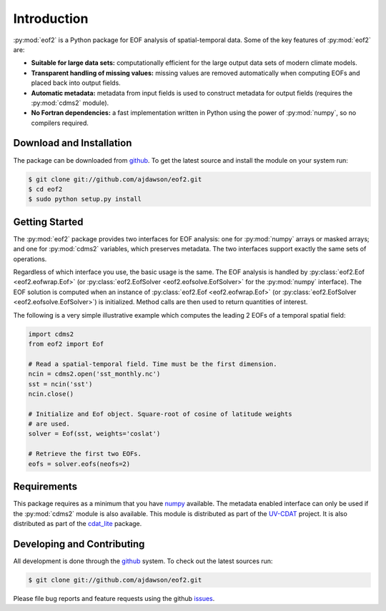 Introduction
============

:py:mod:`eof2` is a Python package for EOF analysis of spatial-temporal data. Some of the key features of :py:mod:`eof2` are:

* **Suitable for large data sets:** computationally efficient for the large output data sets of modern climate models.
* **Transparent handling of missing values:** missing values are removed automatically when computing EOFs and placed back into output fields.
* **Automatic metadata:** metadata from input fields is used to construct metadata for output fields (requires the :py:mod:`cdms2` module).
* **No Fortran dependencies:** a fast implementation written in Python using the power of :py:mod:`numpy`, so no compilers required.


Download and Installation
-------------------------

The package can be downloaded from `github <http://github.com/ajdawson/eof2>`_. To get the latest source and install the module on your system run:

.. code-block:: bash

   $ git clone git://github.com/ajdawson/eof2.git
   $ cd eof2
   $ sudo python setup.py install


Getting Started
---------------

The :py:mod:`eof2` package provides two interfaces for EOF analysis: one for :py:mod:`numpy` arrays or masked arrays; and one for :py:mod:`cdms2` variables, which preserves metadata. The two interfaces support exactly the same sets of operations.

Regardless of which interface you use, the basic usage is the same. The EOF analysis is handled by :py:class:`eof2.Eof <eof2.eofwrap.Eof>` (or :py:class:`eof2.EofSolver <eof2.eofsolve.EofSolver>` for the :py:mod:`numpy` interface). The EOF solution is computed when an instance of :py:class:`eof2.Eof <eof2.eofwrap.Eof>` (or :py:class:`eof2.EofSolver <eof2.eofsolve.EofSolver>`) is initialized. Method calls are then used to return quantities of interest.

The following is a very simple illustrative example which computes the leading 2 EOFs of a temporal spatial field:

.. code-block:: python

   import cdms2
   from eof2 import Eof

   # Read a spatial-temporal field. Time must be the first dimension.
   ncin = cdms2.open('sst_monthly.nc')
   sst = ncin('sst')
   ncin.close()

   # Initialize and Eof object. Square-root of cosine of latitude weights
   # are used.
   solver = Eof(sst, weights='coslat')

   # Retrieve the first two EOFs.
   eofs = solver.eofs(neofs=2)


Requirements
------------

This package requires as a minimum that you have `numpy <http://http://numpy.scipy.org/>`_ available. The metadata enabled interface can only be used if the :py:mod:`cdms2` module is also available. This module is distributed as part of the `UV-CDAT <http://uv-cdat.llnl.gov>`_ project. It is also distributed as part of the `cdat_lite <http://proj.badc.rl.ac.uk/cedaservices/wiki/CdatLite>`_ package.


Developing and Contributing
---------------------------

All development is done through the `github <http://github.com/ajdawson/eof2>`_ system. To check out the latest sources run:

.. code-block:: bash

   $ git clone git://github.com/ajdawson/eof2.git

Please file bug reports and feature requests using the github `issues <http://github.com/ajdawson/eof2/issues?state=open>`_.

